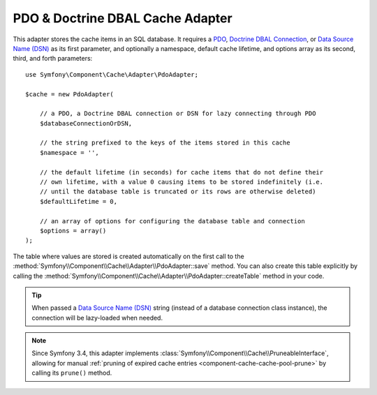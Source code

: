 .. index::
    single: Cache Pool
    single: PDO Cache, Doctrine DBAL Cache

.. _pdo-doctrine-adapter:

PDO & Doctrine DBAL Cache Adapter
=================================

This adapter stores the cache items in an SQL database. It requires a `PDO`_,
`Doctrine DBAL Connection`_, or `Data Source Name (DSN)`_ as its first parameter, and
optionally a namespace, default cache lifetime, and options array as its second,
third, and forth parameters::

    use Symfony\Component\Cache\Adapter\PdoAdapter;

    $cache = new PdoAdapter(

        // a PDO, a Doctrine DBAL connection or DSN for lazy connecting through PDO
        $databaseConnectionOrDSN,

        // the string prefixed to the keys of the items stored in this cache
        $namespace = '',

        // the default lifetime (in seconds) for cache items that do not define their
        // own lifetime, with a value 0 causing items to be stored indefinitely (i.e.
        // until the database table is truncated or its rows are otherwise deleted)
        $defaultLifetime = 0,

        // an array of options for configuring the database table and connection
        $options = array()
    );

The table where values are stored is created automatically on the first call to
the :method:`Symfony\\Component\\Cache\\Adapter\\PdoAdapter::save` method.
You can also create this table explicitly by calling the
:method:`Symfony\\Component\\Cache\\Adapter\\PdoAdapter::createTable` method in
your code.

.. tip::

    When passed a `Data Source Name (DSN)`_ string (instead of a database connection
    class instance), the connection will be lazy-loaded when needed.

.. note::

    Since Symfony 3.4, this adapter implements :class:`Symfony\\Component\\Cache\\PruneableInterface`,
    allowing for manual :ref:`pruning of expired cache entries <component-cache-cache-pool-prune>` by
    calling its ``prune()`` method.

.. _`PDO`: http://php.net/manual/en/class.pdo.php
.. _`Doctrine DBAL Connection`: https://github.com/doctrine/dbal/blob/master/lib/Doctrine/DBAL/Connection.php
.. _`Data Source Name (DSN)`: https://en.wikipedia.org/wiki/Data_source_name

.. ready: no
.. revision: 2de7548a65514a0a60854416c46ff48f34e0cbeb